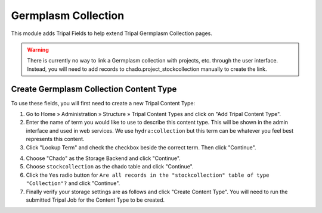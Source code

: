 
Germplasm Collection
======================

This module adds Tripal Fields to help extend Tripal Germplasm Collection pages.

.. warning::

  There is currently no way to link a Germplasm collection with projects, etc. through the user interface. Instead, you will need to add records to chado.project_stockcollection manually to create the link.

Create Germplasm Collection Content Type
------------------------------------------

To use these fields, you will first need to create a new Tripal Content Type:

1. Go to Home » Administration » Structure » Tripal Content Types and click on "Add Tripal Content Type".
2. Enter the name of term you would like to use to describe this content type. This will be shown in the admin interface and used in web services. We use ``hydra:collection`` but this term can be whatever you feel best represents this content.
3. Click "Lookup Term" and check the checkbox beside the correct term. Then click "Continue".

.. image:: germcollection.contenttype.1.png

4. Choose "Chado" as the Storage Backend and click "Continue".
5. Choose ``stockcollection`` as the chado table and click "Continue".
6. Click the ``Yes`` radio button for ``Are all records in the "stockcollection" table of type "Collection"?`` and click "Continue".
7. Finally verify your storage settings are as follows and click "Create Content Type". You will need to run the submitted Tripal Job for the Content Type to be created.

.. image:: germcollection.contenttype.2.png
